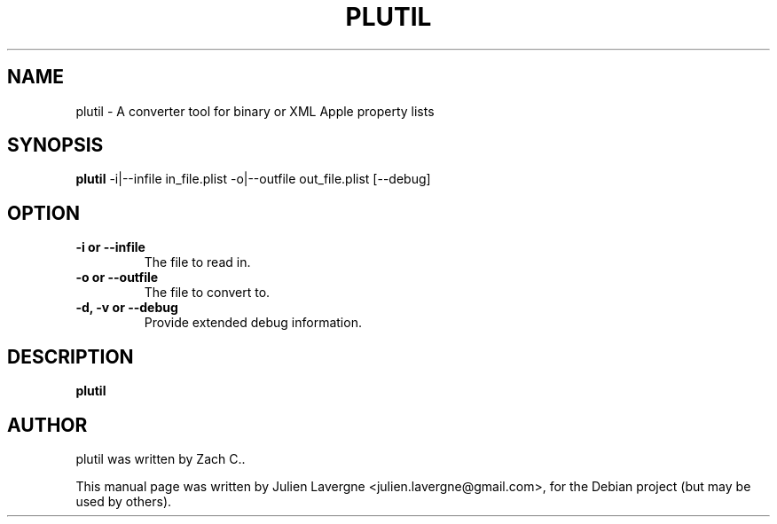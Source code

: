 .TH PLUTIL 1 "October 31, 2009"
.SH NAME
plutil \- A converter tool for binary or XML Apple property lists

.SH SYNOPSIS
.B plutil
\-i|\-\-infile in_file.plist \-o|\-\-outfile out_file.plist [\-\-debug]

.SH OPTION
.TP
.B \-i or \-\-infile
The file to read in.
.TP
.B \-o or \-\-outfile
The file to convert to.
.TP
.B \-d, \-v or \-\-debug
Provide extended debug information.

.SH DESCRIPTION
\fBplutil\fP 

.SH AUTHOR
plutil was written by Zach C..
.PP
This manual page was written by Julien Lavergne <julien.lavergne@gmail.com>,
for the Debian project (but may be used by others).
